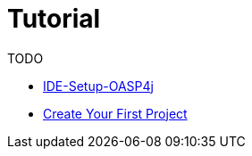 = Tutorial

TODO

* link:ide-setup-oasp4j[IDE-Setup-OASP4j]

* link:tutorial-create-project[Create Your First Project]